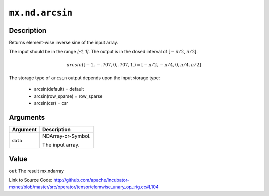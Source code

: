.. raw:: html



``mx.nd.arcsin``
================================

Description
----------------------

Returns element-wise inverse sine of the input array.

The input should be in the range `[-1, 1]`.
The output is in the closed interval of [:math:`-\pi/2`, :math:`\pi/2`].

.. math::

   arcsin([-1, -.707, 0, .707, 1]) = [-\pi/2, -\pi/4, 0, \pi/4, \pi/2]

The storage type of ``arcsin`` output depends upon the input storage type:

	- arcsin(default) = default
	- arcsin(row_sparse) = row_sparse
	- arcsin(csr) = csr





Arguments
------------------

+----------------------------------------+------------------------------------------------------------+
| Argument                               | Description                                                |
+========================================+============================================================+
| ``data``                               | NDArray-or-Symbol.                                         |
|                                        |                                                            |
|                                        | The input array.                                           |
+----------------------------------------+------------------------------------------------------------+

Value
----------

``out`` The result mx.ndarray


Link to Source Code: http://github.com/apache/incubator-mxnet/blob/master/src/operator/tensor/elemwise_unary_op_trig.cc#L104


.. disqus::
   :disqus_identifier: mx.nd.arcsin
